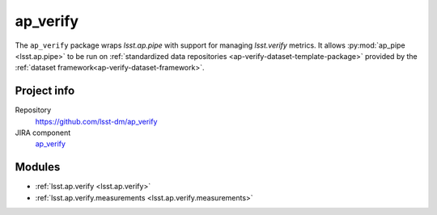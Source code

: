 .. _ap_verify-package:

#########
ap_verify
#########

The ``ap_verify`` package wraps `lsst.ap.pipe` with support for managing `lsst.verify` metrics.
It allows :py:mod:`ap_pipe <lsst.ap.pipe>` to be run on :ref:`standardized data repositories <ap-verify-dataset-template-package>` provided by the :ref:`dataset framework<ap-verify-dataset-framework>`.

Project info
============

Repository
   https://github.com/lsst-dm/ap_verify

JIRA component
   `ap_verify <https://jira.lsstcorp.org/browse/DM/component/14167>`_

Modules
=======

- :ref:`lsst.ap.verify <lsst.ap.verify>`
- :ref:`lsst.ap.verify.measurements <lsst.ap.verify.measurements>`

.. NOTE: Need pid and issuetype
.. _`Create a ticket`: https://jira.lsstcorp.org/secure/CreateIssueDetails!init.jspa?pid=&issuetype=&components=14167

